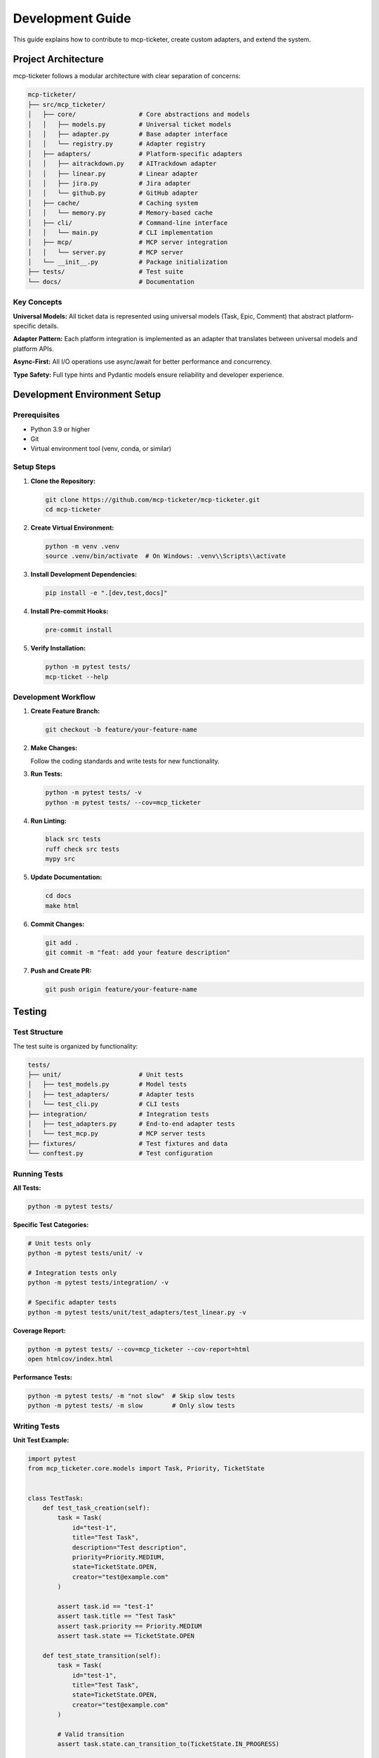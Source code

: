 Development Guide
=================

This guide explains how to contribute to mcp-ticketer, create custom adapters, and extend the system.

Project Architecture
---------------------

mcp-ticketer follows a modular architecture with clear separation of concerns:

.. code-block:: text

    mcp-ticketer/
    ├── src/mcp_ticketer/
    │   ├── core/                 # Core abstractions and models
    │   │   ├── models.py         # Universal ticket models
    │   │   ├── adapter.py        # Base adapter interface
    │   │   └── registry.py       # Adapter registry
    │   ├── adapters/             # Platform-specific adapters
    │   │   ├── aitrackdown.py    # AITrackdown adapter
    │   │   ├── linear.py         # Linear adapter
    │   │   ├── jira.py           # Jira adapter
    │   │   └── github.py         # GitHub adapter
    │   ├── cache/                # Caching system
    │   │   └── memory.py         # Memory-based cache
    │   ├── cli/                  # Command-line interface
    │   │   └── main.py           # CLI implementation
    │   ├── mcp/                  # MCP server integration
    │   │   └── server.py         # MCP server
    │   └── __init__.py           # Package initialization
    ├── tests/                    # Test suite
    └── docs/                     # Documentation

Key Concepts
~~~~~~~~~~~~

**Universal Models:** All ticket data is represented using universal models (Task, Epic, Comment) that abstract platform-specific details.

**Adapter Pattern:** Each platform integration is implemented as an adapter that translates between universal models and platform APIs.

**Async-First:** All I/O operations use async/await for better performance and concurrency.

**Type Safety:** Full type hints and Pydantic models ensure reliability and developer experience.

Development Environment Setup
------------------------------

Prerequisites
~~~~~~~~~~~~~

- Python 3.9 or higher
- Git
- Virtual environment tool (venv, conda, or similar)

Setup Steps
~~~~~~~~~~~

1. **Clone the Repository:**

   .. code-block:: bash

       git clone https://github.com/mcp-ticketer/mcp-ticketer.git
       cd mcp-ticketer

2. **Create Virtual Environment:**

   .. code-block:: bash

       python -m venv .venv
       source .venv/bin/activate  # On Windows: .venv\\Scripts\\activate

3. **Install Development Dependencies:**

   .. code-block:: bash

       pip install -e ".[dev,test,docs]"

4. **Install Pre-commit Hooks:**

   .. code-block:: bash

       pre-commit install

5. **Verify Installation:**

   .. code-block:: bash

       python -m pytest tests/
       mcp-ticket --help

Development Workflow
~~~~~~~~~~~~~~~~~~~~

1. **Create Feature Branch:**

   .. code-block:: bash

       git checkout -b feature/your-feature-name

2. **Make Changes:**

   Follow the coding standards and write tests for new functionality.

3. **Run Tests:**

   .. code-block:: bash

       python -m pytest tests/ -v
       python -m pytest tests/ --cov=mcp_ticketer

4. **Run Linting:**

   .. code-block:: bash

       black src tests
       ruff check src tests
       mypy src

5. **Update Documentation:**

   .. code-block:: bash

       cd docs
       make html

6. **Commit Changes:**

   .. code-block:: bash

       git add .
       git commit -m "feat: add your feature description"

7. **Push and Create PR:**

   .. code-block:: bash

       git push origin feature/your-feature-name

Testing
-------

Test Structure
~~~~~~~~~~~~~~

The test suite is organized by functionality:

.. code-block:: text

    tests/
    ├── unit/                     # Unit tests
    │   ├── test_models.py        # Model tests
    │   ├── test_adapters/        # Adapter tests
    │   └── test_cli.py           # CLI tests
    ├── integration/              # Integration tests
    │   ├── test_adapters.py      # End-to-end adapter tests
    │   └── test_mcp.py           # MCP server tests
    ├── fixtures/                 # Test fixtures and data
    └── conftest.py               # Test configuration

Running Tests
~~~~~~~~~~~~~

**All Tests:**

.. code-block:: bash

    python -m pytest tests/

**Specific Test Categories:**

.. code-block:: bash

    # Unit tests only
    python -m pytest tests/unit/ -v

    # Integration tests only
    python -m pytest tests/integration/ -v

    # Specific adapter tests
    python -m pytest tests/unit/test_adapters/test_linear.py -v

**Coverage Report:**

.. code-block:: bash

    python -m pytest tests/ --cov=mcp_ticketer --cov-report=html
    open htmlcov/index.html

**Performance Tests:**

.. code-block:: bash

    python -m pytest tests/ -m "not slow"  # Skip slow tests
    python -m pytest tests/ -m slow        # Only slow tests

Writing Tests
~~~~~~~~~~~~~

**Unit Test Example:**

.. code-block:: python

    import pytest
    from mcp_ticketer.core.models import Task, Priority, TicketState


    class TestTask:
        def test_task_creation(self):
            task = Task(
                id="test-1",
                title="Test Task",
                description="Test description",
                priority=Priority.MEDIUM,
                state=TicketState.OPEN,
                creator="test@example.com"
            )

            assert task.id == "test-1"
            assert task.title == "Test Task"
            assert task.priority == Priority.MEDIUM
            assert task.state == TicketState.OPEN

        def test_state_transition(self):
            task = Task(
                id="test-1",
                title="Test Task",
                state=TicketState.OPEN,
                creator="test@example.com"
            )

            # Valid transition
            assert task.state.can_transition_to(TicketState.IN_PROGRESS)

            # Invalid transition
            assert not task.state.can_transition_to(TicketState.DONE)

**Integration Test Example:**

.. code-block:: python

    import pytest
    from mcp_ticketer.adapters.linear import LinearAdapter
    from mcp_ticketer.core.models import Task, Priority


    @pytest.mark.asyncio
    @pytest.mark.integration
    async def test_linear_adapter_create_task():
        # This test requires LINEAR_TOKEN environment variable
        adapter = LinearAdapter()

        task = Task(
            title="Integration Test Task",
            description="Created by integration test",
            priority=Priority.LOW,
            creator="test@example.com"
        )

        created_task = await adapter.create_task(task)

        assert created_task.id is not None
        assert created_task.title == task.title

        # Cleanup
        await adapter.delete_task(created_task.id)

Creating Custom Adapters
-------------------------

Adapter Interface
~~~~~~~~~~~~~~~~~

All adapters must implement the ``BaseAdapter`` interface:

.. code-block:: python

    from abc import ABC, abstractmethod
    from typing import List, Optional, Dict, Any
    from mcp_ticketer.core.models import Task, Epic, Comment


    class BaseAdapter(ABC):
        """Base adapter interface for ticket management platforms."""

        @abstractmethod
        async def create_task(self, task: Task) -> Task:
            """Create a new task."""
            pass

        @abstractmethod
        async def get_task(self, task_id: str) -> Optional[Task]:
            """Get task by ID."""
            pass

        @abstractmethod
        async def update_task(self, task_id: str, updates: Dict[str, Any]) -> Task:
            """Update task fields."""
            pass

        @abstractmethod
        async def list_tasks(
            self,
            limit: int = 20,
            offset: int = 0,
            filters: Optional[Dict[str, Any]] = None
        ) -> List[Task]:
            """List tasks with optional filtering."""
            pass

        @abstractmethod
        async def search_tasks(self, query: str) -> List[Task]:
            """Search tasks by query."""
            pass

        # Similar methods for epics and comments...

Example Adapter Implementation
~~~~~~~~~~~~~~~~~~~~~~~~~~~~~~

Here's a simplified example of creating a custom adapter:

.. code-block:: python

    import httpx
    from typing import List, Optional, Dict, Any
    from mcp_ticketer.core.adapter import BaseAdapter
    from mcp_ticketer.core.models import Task, Priority, TicketState


    class CustomAdapter(BaseAdapter):
        """Adapter for a custom ticket management system."""

        def __init__(self, base_url: str, token: str, project_id: str):
            self.base_url = base_url
            self.token = token
            self.project_id = project_id
            self.client = httpx.AsyncClient(
                headers={"Authorization": f"Bearer {token}"}
            )

        async def create_task(self, task: Task) -> Task:
            """Create a new task."""
            payload = {
                "title": task.title,
                "description": task.description,
                "priority": task.priority.value,
                "project_id": self.project_id,
                "assignee": task.assignee,
            }

            response = await self.client.post(
                f"{self.base_url}/api/tasks",
                json=payload
            )
            response.raise_for_status()

            data = response.json()
            return self._map_to_task(data)

        async def get_task(self, task_id: str) -> Optional[Task]:
            """Get task by ID."""
            try:
                response = await self.client.get(
                    f"{self.base_url}/api/tasks/{task_id}"
                )
                response.raise_for_status()

                data = response.json()
                return self._map_to_task(data)
            except httpx.HTTPStatusError:
                return None

        async def list_tasks(
            self,
            limit: int = 20,
            offset: int = 0,
            filters: Optional[Dict[str, Any]] = None
        ) -> List[Task]:
            """List tasks with optional filtering."""
            params = {
                "limit": limit,
                "offset": offset,
                "project_id": self.project_id,
            }

            if filters:
                params.update(filters)

            response = await self.client.get(
                f"{self.base_url}/api/tasks",
                params=params
            )
            response.raise_for_status()

            data = response.json()
            return [self._map_to_task(item) for item in data["tasks"]]

        def _map_to_task(self, data: Dict[str, Any]) -> Task:
            """Map platform data to universal Task model."""
            return Task(
                id=str(data["id"]),
                title=data["title"],
                description=data.get("description", ""),
                priority=Priority(data.get("priority", "medium")),
                state=self._map_state(data.get("status")),
                creator=data.get("creator", ""),
                assignee=data.get("assignee"),
                created_at=data.get("created_at"),
                updated_at=data.get("updated_at"),
                platform_data=data  # Store original data
            )

        def _map_state(self, platform_state: str) -> TicketState:
            """Map platform state to universal state."""
            mapping = {
                "new": TicketState.OPEN,
                "assigned": TicketState.OPEN,
                "working": TicketState.IN_PROGRESS,
                "review": TicketState.READY,
                "testing": TicketState.TESTED,
                "completed": TicketState.DONE,
                "closed": TicketState.CLOSED,
            }
            return mapping.get(platform_state, TicketState.OPEN)

Registering Your Adapter
~~~~~~~~~~~~~~~~~~~~~~~~~

To make your adapter available to the CLI and MCP server:

.. code-block:: python

    from mcp_ticketer.core.registry import AdapterRegistry
    from .custom_adapter import CustomAdapter

    # Register the adapter
    registry = AdapterRegistry()
    registry.register("custom", CustomAdapter)

Configuration Support
~~~~~~~~~~~~~~~~~~~~~

Add configuration support for your adapter:

.. code-block:: python

    class CustomAdapter(BaseAdapter):
        @classmethod
        def from_config(cls, config: Dict[str, Any]) -> "CustomAdapter":
            """Create adapter instance from configuration."""
            return cls(
                base_url=config["url"],
                token=config["token"],
                project_id=config["project"]
            )

        def get_config_schema(self) -> Dict[str, Any]:
            """Return configuration schema."""
            return {
                "type": "object",
                "properties": {
                    "url": {"type": "string", "description": "API base URL"},
                    "token": {"type": "string", "description": "Authentication token"},
                    "project": {"type": "string", "description": "Project ID"}
                },
                "required": ["url", "token", "project"]
            }

Extending Core Models
---------------------

Adding Custom Fields
~~~~~~~~~~~~~~~~~~~~~

You can extend the core models with platform-specific fields:

.. code-block:: python

    from pydantic import Field
    from mcp_ticketer.core.models import Task


    class CustomTask(Task):
        """Extended task model with custom fields."""

        custom_field: Optional[str] = None
        tags: List[str] = Field(default_factory=list)

        class Config:
            # Allow additional fields for platform-specific data
            extra = "allow"

Adding New Model Types
~~~~~~~~~~~~~~~~~~~~~~

Create new model types for specialized use cases:

.. code-block:: python

    from mcp_ticketer.core.models import BaseTicket


    class Release(BaseTicket):
        """Release model for tracking software releases."""

        version: str
        release_date: Optional[datetime] = None
        changelog: Optional[str] = None
        artifacts: List[str] = Field(default_factory=list)

MCP Server Extensions
---------------------

The MCP server can be extended with custom tools and handlers.

Custom Tools
~~~~~~~~~~~~

Add new MCP tools:

.. code-block:: python

    from mcp import Tool
    from mcp_ticketer.mcp.server import TicketServer


    class CustomTicketServer(TicketServer):
        """Extended MCP server with custom tools."""

        def get_tools(self) -> List[Tool]:
            """Return available tools."""
            tools = super().get_tools()

            # Add custom tool
            tools.append(Tool(
                name="analyze_tickets",
                description="Analyze ticket patterns and provide insights",
                inputSchema={
                    "type": "object",
                    "properties": {
                        "timeframe": {"type": "string", "default": "30d"},
                        "filters": {"type": "object"}
                    }
                }
            ))

            return tools

        async def handle_analyze_tickets(self, arguments: Dict[str, Any]) -> str:
            """Handle ticket analysis tool."""
            # Implementation here
            return "Analysis results..."

CLI Extensions
--------------

Adding Custom Commands
~~~~~~~~~~~~~~~~~~~~~~

Extend the CLI with custom commands:

.. code-block:: python

    import typer
    from mcp_ticketer.cli.main import app


    @app.command()
    def analyze(
        timeframe: str = typer.Option("30d", help="Analysis timeframe"),
        format: str = typer.Option("table", help="Output format")
    ):
        """Analyze ticket patterns."""
        # Implementation here
        typer.echo("Analysis complete!")

Custom Output Formatters
~~~~~~~~~~~~~~~~~~~~~~~~~

Add new output formats:

.. code-block:: python

    from mcp_ticketer.cli.formatters import BaseFormatter


    class CustomFormatter(BaseFormatter):
        """Custom output formatter."""

        def format_tasks(self, tasks: List[Task]) -> str:
            """Format tasks for output."""
            # Custom formatting logic
            return formatted_output

Contribution Guidelines
-----------------------

Code Style
~~~~~~~~~~

We use the following tools for code consistency:

- **Black:** Code formatting
- **Ruff:** Linting and code quality
- **MyPy:** Type checking
- **isort:** Import sorting

Run these before committing:

.. code-block:: bash

    black src tests
    ruff check --fix src tests
    mypy src
    isort src tests

Documentation
~~~~~~~~~~~~~

- Document all public APIs with docstrings
- Use type hints for all function signatures
- Update documentation when adding features
- Include examples in docstrings

**Docstring Example:**

.. code-block:: python

    async def create_task(self, task: Task) -> Task:
        """Create a new task in the platform.

        Args:
            task: Task data to create

        Returns:
            The created task with platform-assigned ID

        Raises:
            AdapterError: If task creation fails

        Example:
            >>> adapter = LinearAdapter()
            >>> task = Task(title="New feature", creator="dev@example.com")
            >>> created = await adapter.create_task(task)
            >>> print(f"Created task {created.id}")
        """

Testing Guidelines
~~~~~~~~~~~~~~~~~~

- Write tests for all new functionality
- Aim for >90% test coverage
- Use descriptive test names
- Test both success and error paths
- Mock external API calls in unit tests

Commit Messages
~~~~~~~~~~~~~~~

Use conventional commit format:

.. code-block:: text

    <type>(<scope>): <description>

    [optional body]

    [optional footer]

**Types:**

- ``feat``: New feature
- ``fix``: Bug fix
- ``docs``: Documentation changes
- ``refactor``: Code refactoring
- ``test``: Adding tests
- ``chore``: Maintenance tasks

**Examples:**

.. code-block:: text

    feat(adapters): add Slack adapter support
    fix(cli): handle missing configuration gracefully
    docs(api): add examples to adapter documentation

Pull Request Process
~~~~~~~~~~~~~~~~~~~~

1. Create feature branch from ``main``
2. Make your changes with tests
3. Update documentation
4. Run full test suite
5. Create pull request with description
6. Address review feedback
7. Squash commits before merge

Release Process
---------------

Version Management
~~~~~~~~~~~~~~~~~~

We use semantic versioning (SemVer):

- **Major (X.0.0):** Breaking changes
- **Minor (0.X.0):** New features (backward compatible)
- **Patch (0.0.X):** Bug fixes

Creating a Release
~~~~~~~~~~~~~~~~~~

1. **Update Version:**

   .. code-block:: bash

       bump2version minor  # or major/patch

2. **Update Changelog:**

   Document changes in ``CHANGELOG.md``

3. **Create Release PR:**

   .. code-block:: bash

       git checkout -b release/v1.2.0
       git push origin release/v1.2.0

4. **Tag Release:**

   .. code-block:: bash

       git tag v1.2.0
       git push origin v1.2.0

5. **Build and Publish:**

   .. code-block:: bash

       python -m build
       twine upload dist/*

Getting Help
------------

- **GitHub Issues:** Report bugs and request features
- **Discussions:** General questions and discussions
- **Discord:** Real-time chat with maintainers
- **Documentation:** https://mcp-ticketer.readthedocs.io

We welcome contributions of all kinds - code, documentation, testing, and feedback!